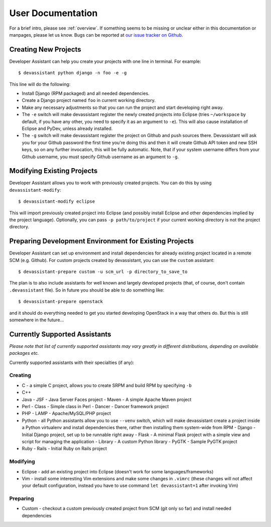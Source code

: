 .. _our issue tracker on Github: https://github.com/bkabrda/devassistant/issues

User Documentation
==================

For a brief intro, please see :ref:`overview`. If something seems to be missing
or unclear either in this documentation or manpages, please let us know.
Bugs can be reported at `our issue tracker on Github`_.

Creating New Projects
---------------------

Developer Assistant can help you create your projects with one line in terminal.
For example::

   $ devassistant python django -n foo -e -g

This line will do the following:

- Install Django (RPM packaged) and all needed dependencies.
- Create a Django project named ``foo`` in current working directory.
- Make any necessary adjustments so that you can run the project and start developing
  right away.
- The ``-e`` switch will make devassistant register the newly created projects into
  Eclipse (tries ``~/workspace`` by default, if you have any other, you need to specify
  it as an argument to ``-e``). This will also cause installation of Eclipse and PyDev,
  unless already installed.
- The ``-g`` switch will make devassistant register the project on Github and push
  sources there. Devassistant will ask you for your Github password the first time
  you're doing this and then it will create Github API token and new SSH keys, so
  on any further invocation, this will be fully automatic. Note, that if your
  system username differs from your Github username, you must specify Github username
  as an argument to ``-g``.

Modifying Existing Projects
---------------------------

Developer Assistant allows you to work with previously created projects. You can do
this by using ``devassistant-modify``::

   $ devassistant-modify eclipse

This will import previously created project into Eclipse (and possibly install
Eclipse and other dependencies implied by the project language). Optionally,
you can pass ``-p path/to/project`` if your current working directory is not
the project directory.

Preparing Development Environment for Existing Projects
-------------------------------------------------------

Developer Assistant can set up environment and install dependencies for already
existing project located in a remote SCM (e.g. Github). For custom projects created
by devassistant, you can use the ``custom`` assistant::

   $ devassistant-prepare custom -u scm_url -p directory_to_save_to

The plan is to also include assistants for well known and largely developed projects
(that, of course, don't contain ``.devassistant`` file). So in future you should be
able to do something like::

   $ devassistant-prepare openstack

and it should do everything needed to get you started developing OpenStack in a way
that others do. But this is still somewhere in the future...


Currently Supported Assistants
------------------------------

*Please note that list of currently supported assistants may vary greatly in different
distributions, depending on available packages etc.*

Currently supported assistants with their specialties (if any):

Creating
^^^^^^^^

- C - a simple C project, allows you to create SRPM and build RPM by specifying ``-b``
- C++
- Java
  - JSF - Java Server Faces project
  - Maven - A simple Apache Maven project
- Perl
  - Class - Simple class in Perl
  - Dancer - Dancer framework project
- PHP
  - LAMP - Apache/MySQL/PHP project
- Python - all Python assistants allow you to use ``--venv`` switch, which will make
  devassistant create a project inside a Python virtualenv and install dependencies
  there, rather then installing them system-wide from RPM
  - Django - Initial Django project, set up to be runnable right away
  - Flask - A minimal Flask project with a simple view and script for managing the application
  - Library - A custom Python library
  - PyGTK - Sample PyGTK project
- Ruby
  - Rails - Initial Ruby on Rails project

Modifying
^^^^^^^^^

- Eclipse - add an existing project into Eclipse (doesn't work for some languages/frameworks)
- Vim - install some interesting Vim extensions and make some changes in ``.vimrc`` (these
  changes will not affect your default configuration, instead you have to use command
  ``let devassistant=1`` after invoking Vim)

Preparing
^^^^^^^^^

- Custom - checkout a custom previously created project from SCM (git only so far) and
  install needed dependencies
